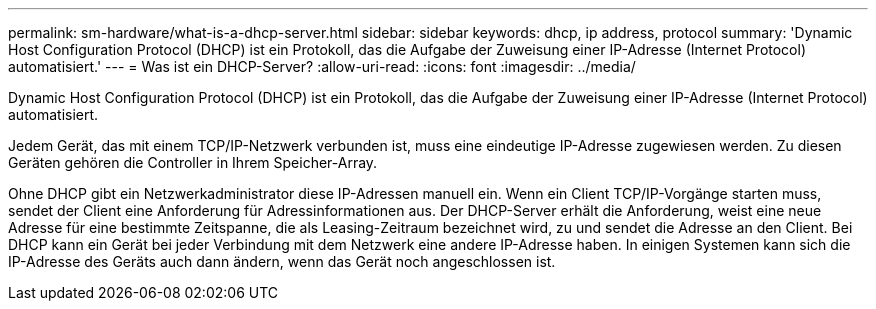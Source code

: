 ---
permalink: sm-hardware/what-is-a-dhcp-server.html 
sidebar: sidebar 
keywords: dhcp, ip address, protocol 
summary: 'Dynamic Host Configuration Protocol (DHCP) ist ein Protokoll, das die Aufgabe der Zuweisung einer IP-Adresse (Internet Protocol) automatisiert.' 
---
= Was ist ein DHCP-Server?
:allow-uri-read: 
:icons: font
:imagesdir: ../media/


[role="lead"]
Dynamic Host Configuration Protocol (DHCP) ist ein Protokoll, das die Aufgabe der Zuweisung einer IP-Adresse (Internet Protocol) automatisiert.

Jedem Gerät, das mit einem TCP/IP-Netzwerk verbunden ist, muss eine eindeutige IP-Adresse zugewiesen werden. Zu diesen Geräten gehören die Controller in Ihrem Speicher-Array.

Ohne DHCP gibt ein Netzwerkadministrator diese IP-Adressen manuell ein. Wenn ein Client TCP/IP-Vorgänge starten muss, sendet der Client eine Anforderung für Adressinformationen aus. Der DHCP-Server erhält die Anforderung, weist eine neue Adresse für eine bestimmte Zeitspanne, die als Leasing-Zeitraum bezeichnet wird, zu und sendet die Adresse an den Client. Bei DHCP kann ein Gerät bei jeder Verbindung mit dem Netzwerk eine andere IP-Adresse haben. In einigen Systemen kann sich die IP-Adresse des Geräts auch dann ändern, wenn das Gerät noch angeschlossen ist.
